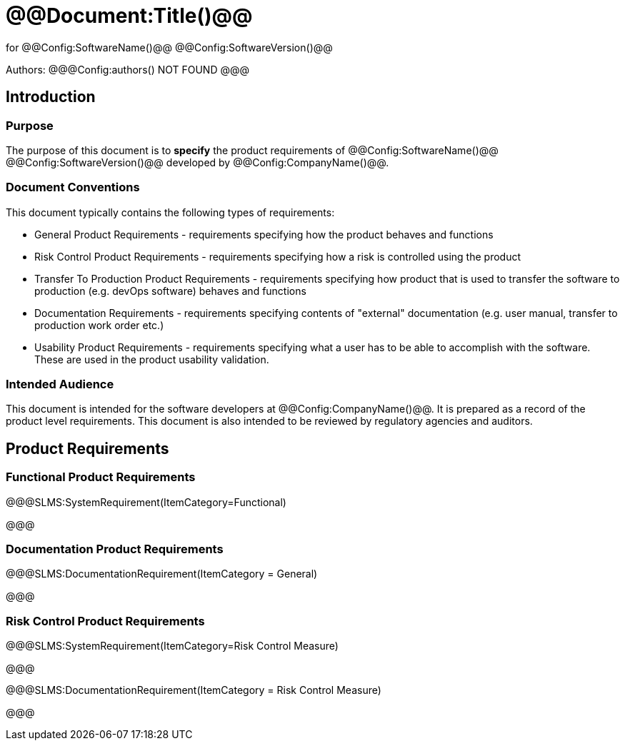# @@Document:Title()@@

for
@@Config:SoftwareName()@@ @@Config:SoftwareVersion()@@  
  
Authors:
@@@Config:authors()
NOT FOUND
@@@

== Introduction
=== Purpose
The purpose of this document is to **specify** the product requirements of @@Config:SoftwareName()@@ @@Config:SoftwareVersion()@@ developed by @@Config:CompanyName()@@. 

=== Document Conventions
This document typically contains the following types of requirements:

* General Product Requirements - requirements specifying how the product behaves and functions
* Risk Control Product Requirements - requirements specifying how a risk is controlled using the product
* Transfer To Production Product Requirements - requirements specifying how product that is used to transfer the software to production (e.g. devOps software) behaves and functions
* Documentation Requirements - requirements specifying contents of "external" documentation (e.g. user manual, transfer to production work order etc.)
* Usability Product Requirements - requirements specifying what a user has to be able to accomplish with the software. These are used in the product usability validation. 
 
=== Intended Audience
This document is intended for the software developers at @@Config:CompanyName()@@. It is prepared as a record of the product level requirements. This document is also intended to be reviewed by regulatory agencies and auditors.

== Product Requirements

=== Functional Product Requirements

@@@SLMS:SystemRequirement(ItemCategory=Functional)

@@@

=== Documentation Product Requirements

@@@SLMS:DocumentationRequirement(ItemCategory = General)

@@@

=== Risk Control Product Requirements

@@@SLMS:SystemRequirement(ItemCategory=Risk Control Measure)

@@@

@@@SLMS:DocumentationRequirement(ItemCategory = Risk Control Measure)

@@@